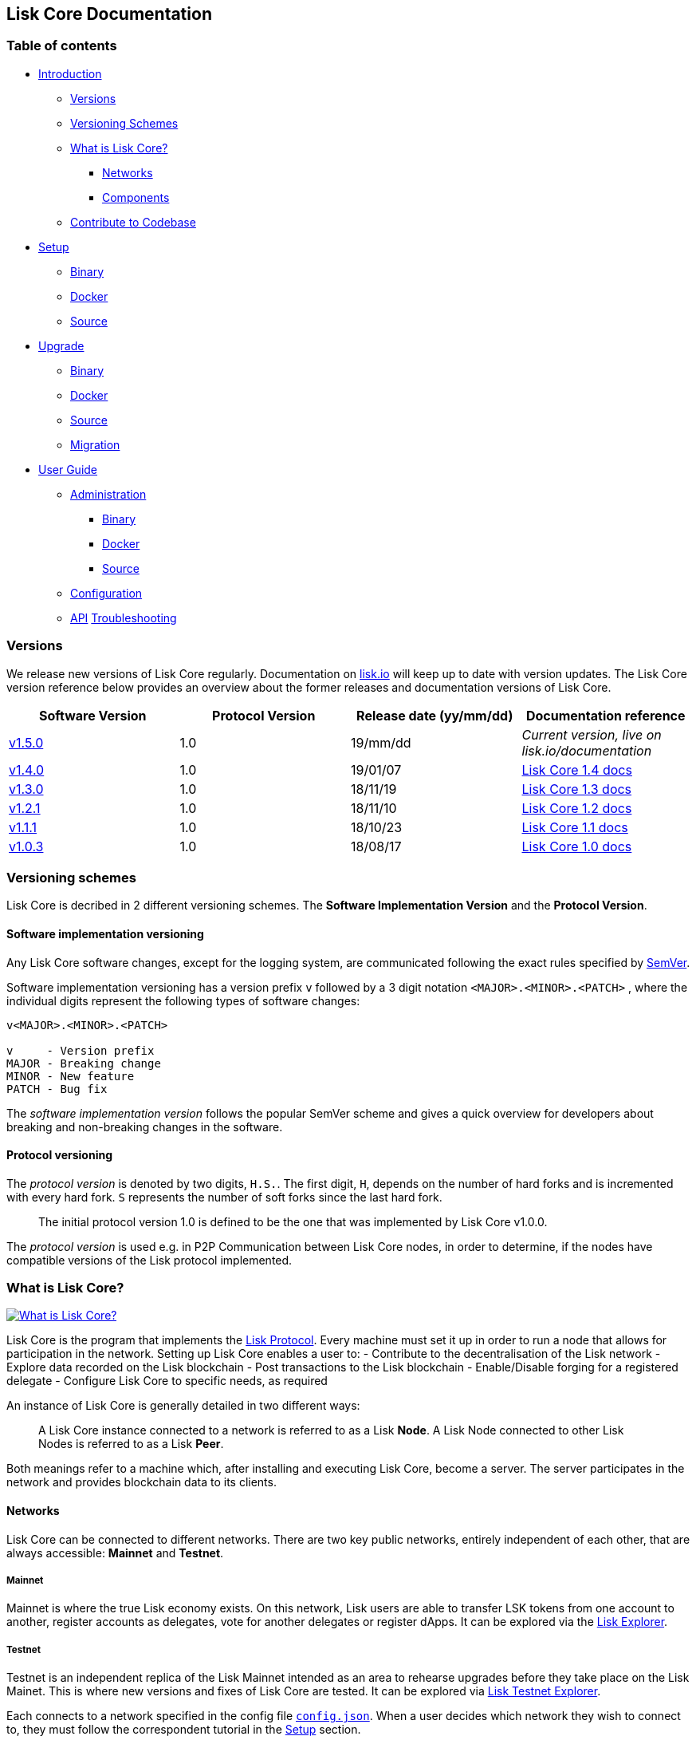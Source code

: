 == Lisk Core Documentation

=== Table of contents

* link:#lisk-core-documentation[Introduction]
** link:#versions[Versions]
** link:#versioning-schemes[Versioning Schemes]
** link:#what-is-lisk-core[What is Lisk Core?]
*** link:#networks[Networks]
*** link:#components[Components]
** link:#contribute-to-the-codebase[Contribute to Codebase]
* link:setup/setup.md[Setup]
** link:setup/binary/binary.md[Binary]
** link:setup/docker/docker.md[Docker]
** link:setup/source/source.md[Source]
* link:upgrade/upgrade.md[Upgrade]
** link:upgrade/binary/upgrade-binary.md[Binary]
** link:upgrade/docker/upgrade-docker.md[Docker]
** link:upgrade/source/upgrade-source.md[Source] +
** link:upgrade/migration/migration.md[Migration]
* link:user-guide/user-guide.md[User Guide]
** link:user-guide/administration/admin.md[Administration]
*** link:user-guide/administration/binary/admin-binary.md[Binary]
*** link:user-guide/administration/docker/admin-docker.md[Docker]
*** link:user-guide/administration/source/admin-source.md[Source]
** link:user-guide/configuration/configuration.md[Configuration]
** link:user-guide/api/api.json[API]
link:troubleshooting/troubleshooting.md[Troubleshooting]

=== Versions

We release new versions of Lisk Core regularly. Documentation on
https://lisk.io/documentation[lisk.io] will keep up to date with version
updates. The Lisk Core version reference below provides an overview
about the former releases and documentation versions of Lisk Core.

[width="100%",cols="25%,25%,25%,25%",options="header",]
|===
|Software Version |Protocol Version |Release date (yy/mm/dd)
|Documentation reference
|https://github.com/LiskHQ/lisk/releases/tag/v1.5.0[v1.5.0] |1.0
|19/mm/dd |_Current version, live on lisk.io/documentation_

|https://github.com/LiskHQ/lisk/releases/tag/v1.4.0[v1.4.0] |1.0
|19/01/07
|https://github.com/LiskHQ/lisk-docs/blob/core-1.4.0/introduction.md[Lisk
Core 1.4 docs]

|https://github.com/LiskHQ/lisk/releases/tag/v1.3.0[v1.3.0] |1.0
|18/11/19
|https://github.com/LiskHQ/lisk-docs/blob/core-1.3.0/introduction.md[Lisk
Core 1.3 docs]

|https://github.com/LiskHQ/lisk/releases/tag/v1.2.1[v1.2.1] |1.0
|18/11/10
|https://github.com/LiskHQ/lisk-docs/blob/core-1.2.0/introduction.md[Lisk
Core 1.2 docs]

|https://github.com/LiskHQ/lisk/releases/tag/v1.1.1[v1.1.1] |1.0
|18/10/23
|https://github.com/LiskHQ/lisk-docs/blob/core-1.1.0/introduction.md[Lisk
Core 1.1 docs]

|https://github.com/LiskHQ/lisk/releases/tag/v1.0.3[v1.0.3] |1.0
|18/08/17
|https://github.com/LiskHQ/lisk-docs/blob/core-1.0.0/introduction.md[Lisk
Core 1.0 docs]
|===

=== Versioning schemes

Lisk Core is decribed in 2 different versioning schemes. The *Software
Implementation Version* and the *Protocol Version*.

==== Software implementation versioning

Any Lisk Core software changes, except for the logging system, are
communicated following the exact rules specified by
https://semver.org/[SemVer].

Software implementation versioning has a version prefix `+v+` followed
by a 3 digit notation `+<MAJOR>.<MINOR>.<PATCH>+` , where the individual
digits represent the following types of software changes:

....
v<MAJOR>.<MINOR>.<PATCH> 

v     - Version prefix
MAJOR - Breaking change
MINOR - New feature
PATCH - Bug fix
....

The _software implementation version_ follows the popular SemVer scheme
and gives a quick overview for developers about breaking and
non-breaking changes in the software.

==== Protocol versioning

The _protocol version_ is denoted by two digits, `+H.S.+`. The first
digit, `+H+`, depends on the number of hard forks and is incremented
with every hard fork. `+S+` represents the number of soft forks since
the last hard fork.

____
The initial protocol version 1.0 is defined to be the one that was
implemented by Lisk Core v1.0.0.
____

The _protocol version_ is used e.g. in P2P Communication between Lisk
Core nodes, in order to determine, if the nodes have compatible versions
of the Lisk protocol implemented.

=== What is Lisk Core?

https://www.youtube.com/watch?v=RfF9EPwQDOY[image:https://img.youtube.com/vi/RfF9EPwQDOY/0.jpg[What
is Lisk Core?]]

Lisk Core is the program that implements the
link:/lisk-protocol/introduction.md[Lisk Protocol]. Every machine must
set it up in order to run a node that allows for participation in the
network. Setting up Lisk Core enables a user to: - Contribute to the
decentralisation of the Lisk network - Explore data recorded on the Lisk
blockchain - Post transactions to the Lisk blockchain - Enable/Disable
forging for a registered delegate - Configure Lisk Core to specific
needs, as required

An instance of Lisk Core is generally detailed in two different ways:

____
A Lisk Core instance connected to a network is referred to as a Lisk
*Node*. A Lisk Node connected to other Lisk Nodes is referred to as a
Lisk *Peer*.
____

Both meanings refer to a machine which, after installing and executing
Lisk Core, become a server. The server participates in the network and
provides blockchain data to its clients.

==== Networks

Lisk Core can be connected to different networks. There are two key
public networks, entirely independent of each other, that are always
accessible: *Mainnet* and *Testnet*.

===== Mainnet

Mainnet is where the true Lisk economy exists. On this network, Lisk
users are able to transfer LSK tokens from one account to another,
register accounts as delegates, vote for another delegates or register
dApps. It can be explored via the https://explorer.lisk.io[Lisk
Explorer].

===== Testnet

Testnet is an independent replica of the Lisk Mainnet intended as an
area to rehearse upgrades before they take place on the Lisk Mainet.
This is where new versions and fixes of Lisk Core are tested. It can be
explored via https://testnet-explorer.lisk.io[Lisk Testnet Explorer].

Each connects to a network specified in the config file
https://github.com/LiskHQ/lisk/blob/development/config.json#L2[`+config.json+`].
When a user decides which network they wish to connect to, they must
follow the correspondent tutorial in the link:setup/setup.md[Setup]
section.

==== Components

The Lisk Core consists of 4 main components:

https://nodejs.org[image:modules/ROOT/assets/nodejs.png[Node.js,title="Node.js"]]

https://nodejs.org/[Node.js] serves as the underlying engine for code
execution in Lisk Core. Node.js is an open-source, cross-platform
JavaScript run-time environment that executes JavaScript code
server-side. Node.js uses an event-driven, non-blocking I/O model that
makes it lightweight and efficient.

https://swagger.io[image:modules/ROOT/assets/swagger-logo.png[Swagger,title="Swagger"]]

https://swagger.io[Swagger] is an open source software framework backed
by a large ecosystem of tools that helps developers design, build,
document, and consume RESTful Web services. As part of the Lisk Core
documentation, the whole API specification can be explored interactively
via the Swagger-UI interface.

https://www.postgresql.org[image:modules/ROOT/assets/postgresql.png[PostgreSQL,title="PostgreSQL"]]

https://www.postgresql.org[PostgreSQL] is a powerful, open source
object-relational database system with over 30 years of active
development which has earned it a strong reputation for reliability,
feature robustness, and performance. All Information on the Lisk
mainchain is stored inside of PostgreSQL databases.

https://redis.io[image:modules/ROOT/assets/redis.png[Redis,title="Swagger"]]

https://redis.io[Redis] is an open source, in-memory data structure
store. Lisk Core mainly uses it to cache API responses. This prevents
performance drops in the application, for example when the same API
request is sent repeatedly.

=== Contribute to the Codebase

Everyone is invited to contribute to the Lisk Core project. We welcome
and appreciate all contributions.

==== Github

All necessary information can be found on our
https://github.com/LiskHQ/lisk[Lisk Core Github].

==== Contribution Guidelines

Please be sure to read and follow our
https://github.com/LiskHQ/lisk/blob/development/docs/CONTRIBUTING.md[Contribution
Guidelines].

==== Gitter

If you have any further questions please join our
https://gitter.im/LiskHQ/lisk[Gitter].
